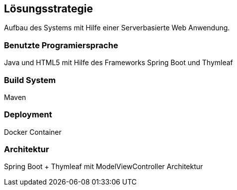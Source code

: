 [[section-solution-strategy]]
== Lösungsstrategie

Aufbau des Systems mit Hilfe einer Serverbasierte Web Anwendung.

=== Benutzte Programiersprache

Java und HTML5 mit Hilfe des Frameworks Spring Boot und Thymleaf

=== Build System

Maven

=== Deployment

Docker Container

=== Architektur

Spring Boot + Thymleaf mit ModelViewController Architektur 



